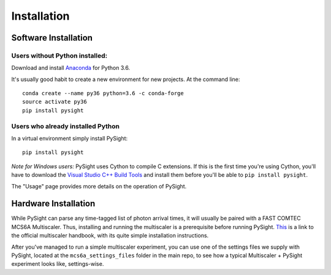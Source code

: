 ============
Installation
============

---------------------
Software Installation
---------------------

Users without Python installed:
-------------------------------
Download and install Anaconda_ for Python 3.6.

.. _Anaconda: https://www.continuum.io/downloads

It's usually good habit to create a new environment for new projects. At the command line:
::
    conda create --name py36 python=3.6 -c conda-forge
    source activate py36
    pip install pysight

Users who already installed Python
----------------------------------
In a virtual environment simply install PySight::

    pip install pysight

*Note for Windows users:* PySight uses Cython to compile C extensions. If this is the first time you're using Cython, you'll have
to download the `Visual Studio C++ Build Tools <https://visualstudio.microsoft.com/thank-you-downloading-visual-studio/?sku=BuildTools&rel=15>`_
and install them before you'll be able to ``pip install pysight``.

The "Usage" page provides more details on the operation of PySight.

---------------------
Hardware Installation
---------------------

While PySight can parse any time-tagged list of photon arrival times, it will usually be paired with a
FAST COMTEC MCS6A Multiscaler. Thus, installing and running the multiscaler is a prerequisite before
running PySight. `This <https://www.fastcomtec.com/ftp/manuals/mcs6adoc.pdf>`_ is a link to the official multiscaler handbook,
with its quite simple installation instructions.

After you've managed to run a simple multiscaler experiment, you can use one of the settings files we supply with PySight,
located at the ``mcs6a_settings_files`` folder in the main repo, to see how a typical Multiscaler + PySight experiment looks like,
settings-wise.
